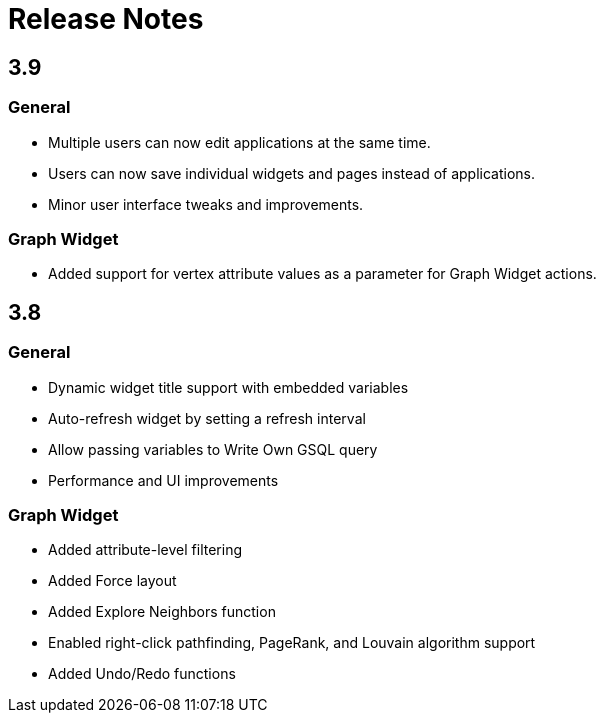 = Release Notes


== 3.9

=== General

* Multiple users can now edit applications at the same time.
* Users can now save individual widgets and pages instead of applications.
* Minor user interface tweaks and improvements.

=== Graph Widget

* Added support for vertex attribute values as a parameter for Graph Widget actions.


== 3.8

=== General

* Dynamic widget title support with embedded variables
* Auto-refresh widget by setting a refresh interval
* Allow passing variables to Write Own GSQL query
* Performance and UI improvements

=== Graph Widget

* Added attribute-level filtering
* Added Force layout
* Added Explore Neighbors function
* Enabled right-click pathfinding, PageRank, and Louvain algorithm support
* Added Undo/Redo functions
